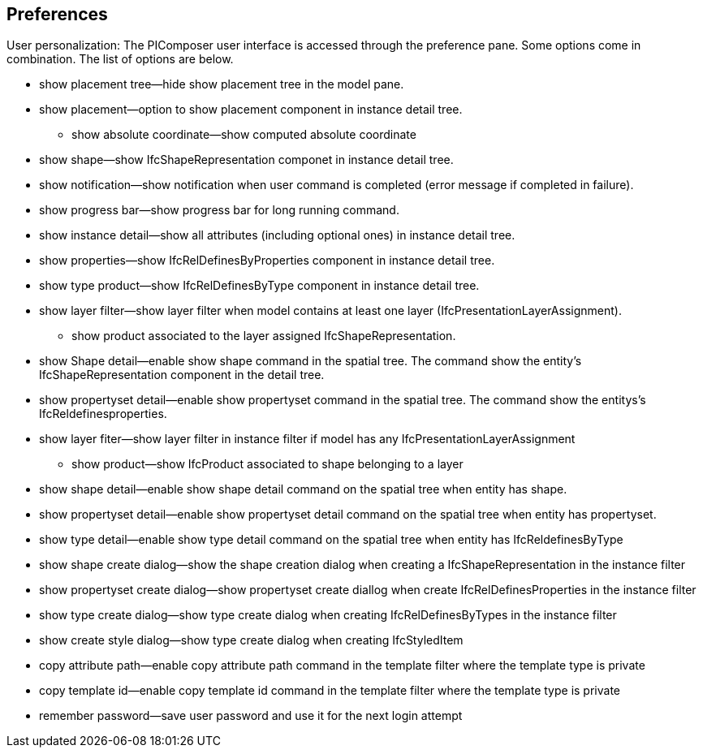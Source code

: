 == Preferences

User personalization: The PIComposer user interface is accessed through the preference pane. Some options come in combination.  The list of options are below.

* show placement tree--hide show placement tree in the model pane.
* show placement--option to show placement component in instance detail tree.
** show absolute coordinate--show computed absolute coordinate
* show shape--show IfcShapeRepresentation componet in instance detail tree.
* show notification--show notification when user command is completed (error message if completed in failure).
* show progress bar--show progress bar for long running command.
* show instance detail--show all attributes (including optional ones) in instance detail tree.
* show properties--show IfcRelDefinesByProperties component in instance detail tree.
* show type product--show IfcRelDefinesByType component in instance detail tree.
* show layer filter--show layer filter when model contains at least one layer (IfcPresentationLayerAssignment).
** show product associated to the layer assigned IfcShapeRepresentation.
* show Shape detail--enable show shape command in the spatial tree.  The command show the entity's IfcShapeRepresentation component in the detail tree.
* show propertyset detail--enable show propertyset command in the spatial tree. The command show the entitys's IfcReldefinesproperties.
* show layer fiter--show layer filter in instance filter if model has any IfcPresentationLayerAssignment
** show product--show IfcProduct associated to shape belonging to a layer
* show shape detail--enable show shape detail command on the spatial tree when entity has shape.
* show propertyset detail--enable show propertyset detail command on the spatial tree when entity has propertyset.
* show type detail--enable show type detail command on the spatial tree when entity has IfcReldefinesByType
* show shape create dialog--show the shape creation dialog when creating a IfcShapeRepresentation in the instance filter
* show propertyset create dialog--show propertyset create diallog when create IfcRelDefinesProperties in the instance filter
* show type create dialog--show type create dialog when creating IfcRelDefinesByTypes in the instance filter
* show create style dialog--show type create dialog when creating IfcStyledItem 
* copy attribute path--enable copy attribute path command in the template filter where the template type is private
* copy template id--enable copy template id command in the template filter where the template type is private
* remember password--save user password and use it for the next login attempt